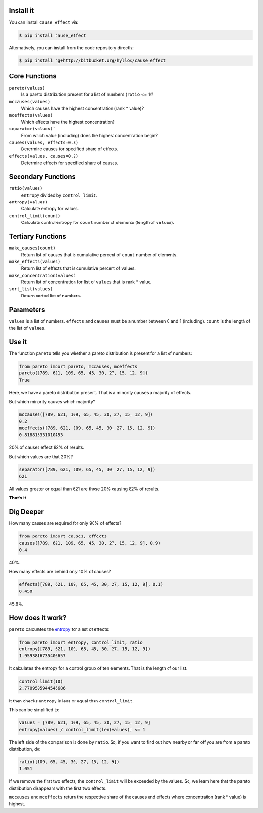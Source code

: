 .. image:: http://ci.appveyor.com/api/projects/status/m0f9fw5b670whkw8?svg=true
    :target: https://ci.appveyor.com/project/hyllos/cause-effect

Install it
-----------

You can install ``cause_effect`` via:

.. code-block:: bash

  $ pip install cause_effect

Alternatively, you can install from the code repository directly:

.. code-block:: bash

  $ pip install hg+http://bitbucket.org/hyllos/cause_effect

Core Functions
--------------

``pareto(values)``
    Is a pareto distribution present for a list of numbers (``ratio`` <= 1)?

``mccauses(values)``
    Which causes have the highest concentration (rank * value)?

``mceffects(values)``
    Which effects have the highest concentration?

``separator(values)```
    From which value (including) does the highest concentration begin?

``causes(values, effects=0.8)``
    Determine causes for specified share of effects.

``effects(values, causes=0.2)``
    Determine effects for specified share of causes.

Secondary Functions
-------------------

``ratio(values)``
    ``entropy`` divided by ``control_limit``.

``entropy(values)``
    Calculate entropy for values.

``control_limit(count)``
    Calculate control entropy for ``count`` number of elements (length of ``values``).

Tertiary Functions
-------------------

``make_causes(count)``
    Return list of causes that is cumulative percent of ``count`` number of elements.

``make_effects(values)``
    Return list of effects that is cumulative percent of values.

``make_concentration(values)``
    Return list of concentration for list of ``values`` that is rank * value.

``sort_list(values)``
    Return sorted list of numbers.

Parameters
-----------

``values`` is a list of numbers.
``effects`` and ``causes`` must be a number between 0 and 1 (including).
``count`` is the length of the list of ``values``.

Use it
------

The function ``pareto`` tells you whether a pareto distribution is present for a list of numbers:

.. code-block:: python

  from pareto import pareto, mccauses, mceffects
  pareto([789, 621, 109, 65, 45, 30, 27, 15, 12, 9])
  True

Here, we have a pareto distribution present.
That is a minority causes a majority of effects.

But which minority causes which majority?

.. code-block:: python

  mccauses([789, 621, 109, 65, 45, 30, 27, 15, 12, 9])
  0.2
  mceffects([789, 621, 109, 65, 45, 30, 27, 15, 12, 9])
  0.818815331010453
  
20% of causes effect 82% of results.

But which values are that 20%?

.. code-block:: python

  separator([789, 621, 109, 65, 45, 30, 27, 15, 12, 9])
  621
  
All values greater or equal than 621 are those 20% causing 82% of results.

**That's it.**

Dig Deeper
-----------

How many causes are required for only 90% of effects?

.. code-block:: python

  from pareto import causes, effects
  causes([789, 621, 109, 65, 45, 30, 27, 15, 12, 9], 0.9)
  0.4

40%.

How many effects are behind only 10% of causes?

.. code-block:: python

  effects([789, 621, 109, 65, 45, 30, 27, 15, 12, 9], 0.1)
  0.458

45.8%.

How does it work?
-----------------

``pareto`` calculates the `entropy`_ for a list of effects:

.. code-block:: python

  from pareto import entropy, control_limit, ratio
  entropy([789, 621, 109, 65, 45, 30, 27, 15, 12, 9])
  1.9593816735406657

It calculates the entropy for a control group of ten elements. That is the length of our list.

.. code-block:: python

  control_limit(10)
  2.7709505944546686

It then checks ``entropy`` is less or equal than ``control_limit``.

This can be simplified to:

.. code-block:: python

  values = [789, 621, 109, 65, 45, 30, 27, 15, 12, 9]
  entropy(values) / control_limit(len(values)) <= 1

The left side of the comparison is done by ``ratio``.
So, if you want to find out how nearby or far off you are from a pareto distribution, do:

.. code-block:: python

  ratio([109, 65, 45, 30, 27, 15, 12, 9])
  1.051

If we remove the first two effects, the ``control_limit`` will be exceeded by the values.
So, we learn here that the pareto distribution disappears with the first two effects.

.. _entropy: http://www.boazronen.org/PDF/The%20Pareto%20managerial%20principle%20-%20when%20does%20it%20apply.pdf

``mccauses`` and ``mceffects`` return the respective share of the causes and effects where concentration (rank * value) is highest.
